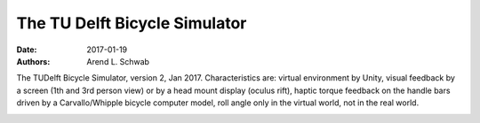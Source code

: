 ==============================
The TU Delft Bicycle Simulator
==============================

:date: 2017-01-19
:authors: Arend L. Schwab

The TUDelft Bicycle Simulator, version 2, Jan 2017. Characteristics are:
virtual environment by Unity, visual feedback by a screen (1th and 3rd person
view) or by a head mount display (oculus rift), haptic torque feedback on the
handle bars driven by a Carvallo/Whipple bicycle computer model, roll angle
only in the virtual world, not in the real world.

.. image:: http://bicycle.tudelft.nl/schwab/Bicycle/BicycleSimulatorJan2017.jpg
   :width: 100%

.. raw:: html

   <iframe width="560" height="315"
   src="https://www.youtube.com/embed/RabYm_Ay3p0" frameborder="0"
   allow="accelerometer; autoplay; clipboard-write; encrypted-media; gyroscope;
   picture-in-picture" allowfullscreen></iframe>
